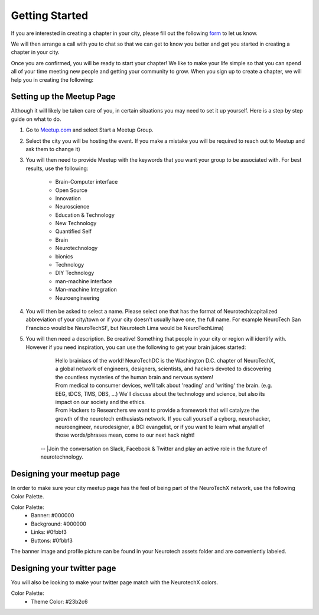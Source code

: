 .. _getting-started:

Getting Started
======

If you are interested in creating a chapter in your city, please fill out the following  `form <http://goo.gl/forms/HFqTewsKTn>`_ to let us know. 

We will then arrange a call with you to chat so that we can get to know you better and get you started in creating a chapter in your city. 

Once you are confirmed, you will be ready to start your chapter! We like to make your life simple so that you can spend all of your time meeting new people and getting your community to grow. 
When you sign up to create a chapter, we will help you in creating the following:
		
.. raw:: html

	<form action="">
	<ul>
		<ol><input type="checkbox"  value="">Access to your city Google Drive folder to store your meetup pictures and information</input></ol>
		<ol><input type="checkbox"  value="">A City Mastersheet to help you keep track of speakers, venues, etc</input></ol>
		<ol><input type="checkbox"  value="">A Meetup page to be used to manage your community</input></ol>
		<ol><input type="checkbox"  value="">Your cities Twitter account</input></ol>
		<ol><input type="checkbox"  value="">A private admin channel on slack</input></ol>	
	</ul>
	</form>
		

Setting up the Meetup Page    
-----------
		
		
Although it will likely be taken care of you, in certain situations you may need to set it up yourself.  Here is a step by step guide on what to do.

1. Go to `Meetup.com <http://www.meetup.com>`_ and select Start a Meetup Group. 

2. Select the city you will be hosting the event.  If you make a mistake you will be required to reach out to Meetup and ask them to change it)


3. You will then need to provide Meetup with the keywords that you want your group to be associated with. For best results, use the following:

	- Brain-Computer interface
	- Open Source
	- Innovation
	- Neuroscience
	- Education & Technology
	- New Technology
	- Quantified Self
	- Brain
	- Neurotechnology
	- bionics
	- Technology
	- DIY Technology
	- man-machine interface
	- Man-machine Integration
	- Neuroengineering


4. You will then be asked to select a name. Please select one that has the format of Neurotech(capitalized abbreviation of your city/town or if your city doesn't usually have one, the full name. For example NeuroTech San Francisco would be NeuroTechSF, but Neurotech Lima would be NeuroTechLima)

5. You will then need a description. Be creative! Something that people in your city or region will identify with. However if you need inspiration, you can use the following to get your brain juices started:
	
	| Hello brainiacs of the world! NeuroTechDC is the Washington D.C. chapter of NeuroTechX, a global network of engineers, designers, scientists, and hackers devoted to discovering the countless mysteries of the human brain and nervous system!
	| From medical to consumer devices, we'll talk about 'reading' and 'writing' the brain. (e.g. EEG, tDCS, TMS, DBS, ...) We'll discuss about the technology and science, but also its impact on our society and the ethics.
	| From Hackers to Researchers we want to provide a framework that will catalyze the growth of the neurotech enthusiasts network. If you call yourself a cyborg, neurohacker, neuroengineer, neurodesigner, a BCI evangelist, or if you want to learn what any/all of those words/phrases mean, come to our next hack night!
    | --
	|Join the conversation on Slack, Facebook & Twitter and play an active role in the future of neurotechnology.



	
Designing your meetup page    
-----------

In order to make sure your city meetup page has the feel of being part of the NeuroTechX network, use the following Color Palette.
	
Color Palette:
	* Banner: #000000
	* Background: #000000
	* Links: #0fbbf3
	* Buttons: #0fbbf3
	
The banner image and profile picture can be found in your Neurotech assets folder and are conveniently labeled. 		


Designing your twitter page	    
-----------

You will also be looking to make your twitter page match with the NeurotechX colors.

Color Palette:
	* Theme Color: #23b2c6
	
